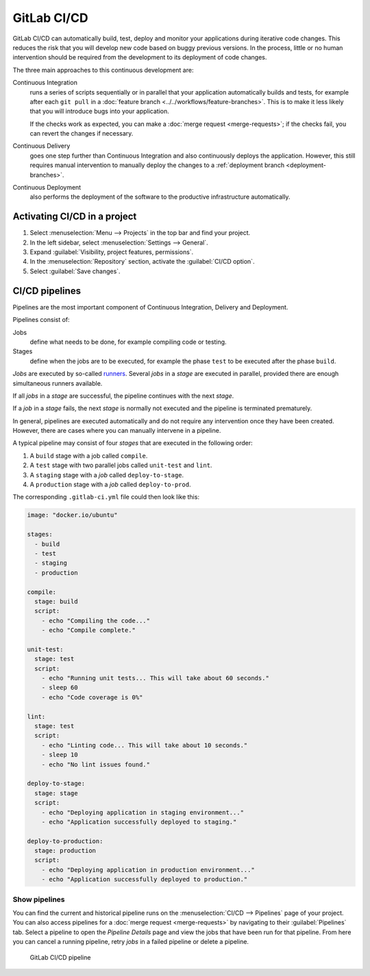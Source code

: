 .. SPDX-FileCopyrightText: 2022 Veit Schiele
..
.. SPDX-License-Identifier: BSD-3-Clause

GitLab CI/CD
============

GitLab CI/CD can automatically build, test, deploy and monitor your applications
during iterative code changes. This reduces the risk that you will develop new
code based on buggy previous versions. In the process, little or no human
intervention should be required from the development to its deployment of code
changes.

The three main approaches to this continuous development are:

Continuous Integration
    runs a series of scripts sequentially or in parallel that your application
    automatically builds and tests, for example after each ``git pull`` in a
    :doc:`feature branch <../../workflows/feature-branches>`. This is to make it
    less likely that you will introduce bugs into your application.

    If the checks work as expected, you can make a :doc:`merge request
    <merge-requests>`; if the checks fail, you can revert the changes if
    necessary.

    .. seealso::
       * `Continuous integration
         <https://en.wikipedia.org/wiki/Continuous_integration>`_

Continuous Delivery
    goes one step further than Continuous Integration and also continuously
    deploys the application. However, this still requires manual intervention to
    manually deploy the changes to a :ref:`deployment branch
    <deployment-branches>`.

    .. seealso::
       * `Continuous Delivery <https://continuousdelivery.com>`_
       * `Continuous Delivery
         <https://en.wikipedia.org/wiki/Continuous_delivery>`__

Continuous Deployment
    also performs the deployment of the software to the productive
    infrastructure automatically.

Activating CI/CD in a project
-----------------------------

#. Select :menuselection:`Menu --> Projects` in the top bar and find your
   project.
#. In the left sidebar, select :menuselection:`Settings --> General`.
#. Expand :guilabel:`Visibility, project features, permissions`.
#. In the :menuselection:`Repository` section, activate the :guilabel:`CI/CD
   option`.
#. Select :guilabel:`Save changes`.

CI/CD pipelines
---------------

Pipelines are the most important component of Continuous Integration, Delivery
and Deployment.

Pipelines consist of:

Jobs
    define what needs to be done, for example compiling code or testing.

    .. seealso::
       `Jobs <https://docs.gitlab.com/ee/ci/jobs/index.html>`_

Stages
    define when the jobs are to be executed, for example the phase ``test`` to
    be executed after the phase ``build``.

    .. seealso::
       `Stages <https://docs.gitlab.com/ee/ci/yaml/index.html#stages>`_

*Jobs* are executed by so-called `runners
<https://docs.gitlab.com/ee/ci/runners/index.html>`_. Several *jobs* in a
*stage* are executed in parallel, provided there are enough simultaneous runners
available.

If all *jobs* in a *stage* are successful, the pipeline continues with the next
*stage*.

If a *job* in a *stage* fails, the next *stage* is normally not executed and
the pipeline is terminated prematurely.

In general, pipelines are executed automatically and do not require any
intervention once they have been created. However, there are cases where you can
manually intervene in a pipeline.

A typical pipeline may consist of four *stages* that are executed in the
following order:

#. A ``build`` stage with a job called ``compile``.
#. A ``test`` stage with two parallel jobs called ``unit-test`` and ``lint``.
#. A ``staging`` stage with a *job* called ``deploy-to-stage``.
#. A ``production`` stage with a *job* called ``deploy-to-prod``.

The corresponding ``.gitlab-ci.yml`` file could then look like this:

.. code-block:: yaml

    image: "docker.io/ubuntu"

    stages:
      - build
      - test
      - staging
      - production

    compile:
      stage: build
      script:
        - echo "Compiling the code..."
        - echo "Compile complete."

    unit-test:
      stage: test
      script:
        - echo "Running unit tests... This will take about 60 seconds."
        - sleep 60
        - echo "Code coverage is 0%"

    lint:
      stage: test
      script:
        - echo "Linting code... This will take about 10 seconds."
        - sleep 10
        - echo "No lint issues found."

    deploy-to-stage:
      stage: stage
      script:
        - echo "Deploying application in staging environment..."
        - echo "Application successfully deployed to staging."

    deploy-to-production:
      stage: production
      script:
        - echo "Deploying application in production environment..."
        - echo "Application successfully deployed to production."

Show pipelines
~~~~~~~~~~~~~~

You can find the current and historical pipeline runs on the
:menuselection:`CI/CD --> Pipelines` page of your project. You can also access
pipelines for a :doc:`merge request <merge-requests>` by navigating to their
:guilabel:`Pipelines` tab. Select a pipeline to open the *Pipeline Details* page
and view the jobs that have been run for that pipeline. From here you can cancel
a running pipeline, retry *jobs* in a failed pipeline or delete a pipeline.

.. figure:: ci-cd-pipeline.png
   :alt: GitLab CI/CD pipeline

   GitLab CI/CD pipeline

.. seealso::
   * `Customize pipeline configuration
     <https://docs.gitlab.com/ee/ci/yaml/index.html>`_
   * `Scheduled pipelines
     <https://docs.gitlab.com/ee/ci/pipelines/schedules.html>`_
   * `GitLab CI/CD variables
     <https://docs.gitlab.com/ee/ci/variables/index.html>`_
   * `Predefined variables reference
     <https://docs.gitlab.com/ee/ci/variables/predefined_variables.html>`_
